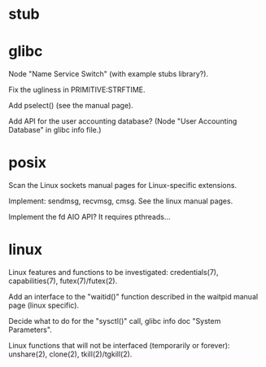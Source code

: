 * stub
* glibc

  Node "Name Service Switch" (with example stubs library?).

  Fix the ugliness in PRIMITIVE:STRFTIME.

  Add pselect() (see the manual page).

  Add  API for  the user  accounting database?   (Node  "User Accounting
  Database" in glibc info file.)

* posix

  Scan the Linux sockets manual pages for Linux-specific extensions.

  Implement: sendmsg, recvmsg, cmsg.  See the linux manual pages.

  Implement the fd AIO API?  It requires pthreads...

* linux

  Linux  features  and  functions  to be  investigated:  credentials(7),
  capabilities(7), futex(7)/futex(2).

  Add an interface  to the "waitid()" function described  in the waitpid
  manual page (linux specific).

  Decide  what to do  for the  "sysctl()" call,  glibc info  doc "System
  Parameters".

  Linux functions that will  not be interfaced (temporarily or forever):
  unshare(2), clone(2), tkill(2)/tgkill(2).


